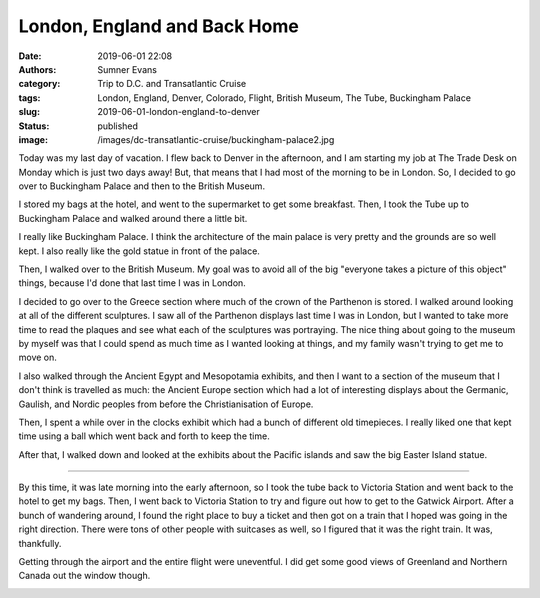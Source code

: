 London, England and Back Home
#############################

:date: 2019-06-01 22:08
:authors: Sumner Evans
:category: Trip to D.C. and Transatlantic Cruise
:tags: London, England, Denver, Colorado, Flight, British Museum, The Tube,
       Buckingham Palace
:slug: 2019-06-01-london-england-to-denver
:status: published
:image: /images/dc-transatlantic-cruise/buckingham-palace2.jpg

Today was my last day of vacation. I flew back to Denver in the afternoon, and I
am starting my job at The Trade Desk on Monday which is just two days away! But,
that means that I had most of the morning to be in London. So, I decided to go
over to Buckingham Palace and then to the British Museum.

I stored my bags at the hotel, and went to the supermarket to get some
breakfast. Then, I took the Tube up to Buckingham Palace and walked around there
a little bit.

.. image:: {static}/images/dc-transatlantic-cruise/buckingham-palace.jpg
   :alt: Me in front of Buckingham Palace
   :align: center
   :target: {static}/images/dc-transatlantic-cruise/buckingham-palace.jpg
   :width: 75%

.. raw:: html

   <div style="margin: 10px;"></div>

.. image:: {static}/images/dc-transatlantic-cruise/buckingham-palace2.jpg
   :alt: A panorama of Buckingham Palace
   :align: center
   :target: {static}/images/dc-transatlantic-cruise/buckingham-palace2.jpg
   :width: 75%

I really like Buckingham Palace. I think the architecture of the main palace is
very pretty and the grounds are so well kept. I also really like the gold statue
in front of the palace.

Then, I walked over to the British Museum. My goal was to avoid all of the big
"everyone takes a picture of this object" things, because I'd done that last
time I was in London.

I decided to go over to the Greece section where much of the crown of the
Parthenon is stored. I walked around looking at all of the different sculptures.
I saw all of the Parthenon displays last time I was in London, but I wanted to
take more time to read the plaques and see what each of the sculptures was
portraying. The nice thing about going to the museum by myself was that I could
spend as much time as I wanted looking at things, and my family wasn't trying to
get me to move on.

I also walked through the Ancient Egypt and Mesopotamia exhibits, and then I
want to a section of the museum that I don't think is travelled as much: the
Ancient Europe section which had a lot of interesting displays about the
Germanic, Gaulish, and Nordic peoples from before the Christianisation of
Europe.

Then, I spent a while over in the clocks exhibit which had a bunch of different
old timepieces. I really liked one that kept time using a ball which went back
and forth to keep the time.

.. raw:: html

    <video
      src="{static}/images/dc-transatlantic-cruise/clock.mp4"
      width="35%"
      class="align-center"
      autoplay="true"
      controls="true"
      muted="true"
      loop="true">
    </video>

After that, I walked down and looked at the exhibits about the Pacific islands
and saw the big Easter Island statue.

-------------------------------------------------------------------------------

By this time, it was late morning into the early afternoon, so I took the tube
back to Victoria Station and went back to the hotel to get my bags. Then, I went
back to Victoria Station to try and figure out how to get to the Gatwick
Airport. After a bunch of wandering around, I found the right place to buy a
ticket and then got on a train that I hoped was going in the right direction.
There were tons of other people with suitcases as well, so I figured that it was
the right train. It was, thankfully.

Getting through the airport and the entire flight were uneventful. I did get
some good views of Greenland and Northern Canada out the window though.

.. image:: {static}/images/dc-transatlantic-cruise/greenland.jpg
   :alt: A view over the plane wing of Greenland
   :align: center
   :target: {static}/images/dc-transatlantic-cruise/greenland.jpg
   :width: 50%
